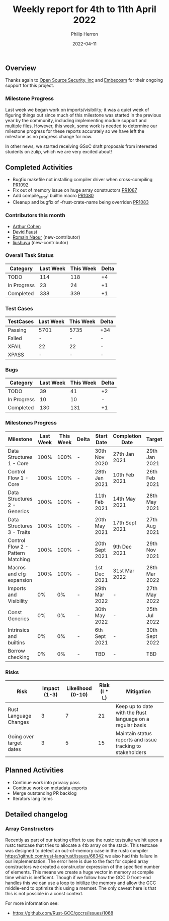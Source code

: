 #+title:  Weekly report for 4th to 11th April 2022
#+author: Philip Herron
#+date:   2022-04-11

** Overview

Thanks again to [[https://opensrcsec.com/][Open Source Security, inc]] and [[https://www.embecosm.com/][Embecosm]] for their ongoing support for this project.

*** Milestone Progress

Last week we began work on imports/visibility; it was a quiet week of figuring things out since much of this milestone was started in the previous year by the community, including implementing module support and multiple files. However, this week, some work is needed to determine our milestone progress for these reports accurately so we have left the milestone as no progress change for now.

In other news, we started receiving GSoC draft proposals from interested students on zulip, which we are very excited about!

** Completed Activities

- Bugfix makefile not installing compiler driver when cross-compiling [[https://github.com/Rust-GCC/gccrs/pull/1092][PR1092]]
- Fix out of memory issue on huge array constructors [[https://github.com/Rust-GCC/gccrs/pull/1087][PR1087]]
- Add compile_error! builtin macro [[https://github.com/Rust-GCC/gccrs/pull/1080][PR1080]]
- Cleanup and bugfix of -frust-crate-name being overriden [[https://github.com/Rust-GCC/gccrs/pull/1083][PR1083]]

*** Contributors this month

- [[https://github.com/CohenArthur][Arthur Cohen]]
- [[https://github.com/dafaust][David Faust]]
- [[https://github.com/RomainNaour][Romain Naour]] (new-contributor)
- [[https://github.com/liushuyu][liushuyu]] (new-contributor)

*** Overall Task Status

| Category    | Last Week | This Week | Delta |
|-------------+-----------+-----------+-------|
| TODO        |       114 |       118 |    +4 |
| In Progress |        23 |        24 |    +1 |
| Completed   |       338 |       339 |    +1 |

*** Test Cases

| TestCases | Last Week | This Week | Delta |
|-----------+-----------+-----------+-------|
| Passing   | 5701      | 5735      | +34   |
| Failed    | -         | -         | -     |
| XFAIL     | 22        | 22        | -     |
| XPASS     | -         | -         | -     |

*** Bugs

| Category    | Last Week | This Week | Delta |
|-------------+-----------+-----------+-------|
| TODO        |        39 |        41 |    +2 |
| In Progress |        10 |        10 |     - |
| Completed   |       130 |       131 |    +1 |

*** Milestones Progress

| Milestone                         | Last Week | This Week | Delta | Start Date     | Completion Date | Target         |
|-----------------------------------+-----------+-----------+-------+----------------+-----------------+----------------|
| Data Structures 1 - Core          |      100% |      100% | -     | 30th Nov 2020  | 27th Jan 2021   | 29th Jan 2021  |
| Control Flow 1 - Core             |      100% |      100% | -     | 28th Jan 2021  | 10th Feb 2021   | 26th Feb 2021  |
| Data Structures 2 - Generics      |      100% |      100% | -     | 11th Feb 2021  | 14th May 2021   | 28th May 2021  |
| Data Structures 3 - Traits        |      100% |      100% | -     | 20th May 2021  | 17th Sept 2021  | 27th Aug 2021  |
| Control Flow 2 - Pattern Matching |      100% |      100% | -     | 20th Sept 2021 | 9th Dec 2021    | 29th Nov 2021  |
| Macros and cfg expansion          |      100% |      100% | -     | 1st Dec 2021   | 31st Mar 2022   | 28th Mar 2022  |
| Imports and Visibility            |        0% |        0% | -     | 29th Mar 2022  | -               | 27th May 2022  |
| Const Generics                    |        0% |        0% | -     | 30th May 2022  | -               | 25th Jul 2022  |
| Intrinsics and builtins           |        0% |        0% | -     | 6th Sept 2021  | -               | 30th Sept 2022 |
| Borrow checking                   |        0% |        0% | -     | TBD            | -               | TBD            |

*** Risks

| Risk                    | Impact (1-3) | Likelihood (0-10) | Risk (I * L) | Mitigation                                                 |
|-------------------------+--------------+-------------------+--------------+------------------------------------------------------------|
| Rust Language Changes   |            3 |                 7 |           21 | Keep up to date with the Rust language on a regular basis  |
| Going over target dates |            3 |                 5 |           15 | Maintain status reports and issue tracking to stakeholders |

** Planned Activities

- Continue work into privacy pass
- Continue work on metadata exports
- Merge outstanding PR backlog
- Iterators lang items
 
** Detailed changelog

*** Array Constructors

Recently as part of our testing effort to use the rustc testsuite we hit upon a rustc testcase that tries to allocate a 4tb array on the stack. This testcase was designed to detect an out-of-memory case in the rustc compiler https://github.com/rust-lang/rust/issues/66342 we also had this failure in our implementation. The error here is due to the fact for copied array constructors we created a constructor expression of the specified number of elements. This means we create a huge vector in memory at compile time which is inefficent. Though if we follow how the GCC D front-end handles this we can use a loop to initilize the memory and allow the GCC middle-end to optimize this using a memset. The only caveat here is that this is not possible in a const context.

For more information see:

- https://github.com/Rust-GCC/gccrs/issues/1068

